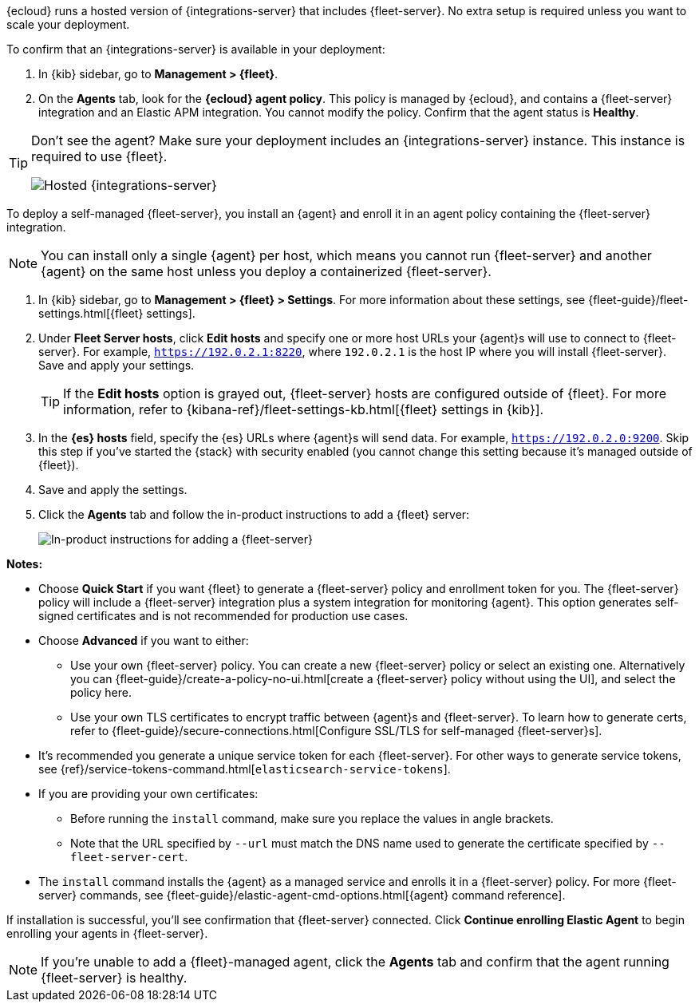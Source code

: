 // tag::ess[]

{ecloud} runs a hosted version of {integrations-server} that includes
{fleet-server}. No extra setup is required unless you want to scale your
deployment.

To confirm that an {integrations-server} is available in your deployment:

. In {kib} sidebar, go to **Management > {fleet}**.
. On the **Agents** tab, look for the **{ecloud} agent policy**. This policy is
managed by {ecloud}, and contains a {fleet-server} integration and an Elastic
APM integration. You cannot modify the policy. Confirm that the agent status is
**Healthy**.

[TIP]
====
Don't see the agent? Make sure your deployment includes an
{integrations-server} instance. This instance is required to use {fleet}.

[role="screenshot"]
image::images/integrations-server-hosted-container.png[Hosted {integrations-server}]
====

// end::ess[]

// tag::self-managed[]

To deploy a self-managed {fleet-server}, you install an {agent} and enroll it in
an agent policy containing the {fleet-server} integration.

NOTE: You can install only a single {agent} per host, which means you cannot run
{fleet-server} and another {agent} on the same host unless you deploy a
containerized {fleet-server}.

. In {kib} sidebar, go to **Management > {fleet} > Settings**. For more information
about these settings, see {fleet-guide}/fleet-settings.html[{fleet} settings].
// lint ignore fleet-server
. Under **Fleet Server hosts**, click **Edit hosts** and specify one or more host
URLs your {agent}s will use to connect to {fleet-server}. For example,
`https://192.0.2.1:8220`, where `192.0.2.1` is the host IP where you will
install {fleet-server}. Save and apply your settings.
+
TIP: If the **Edit hosts** option is grayed out, {fleet-server} hosts
are configured outside of {fleet}. For more information, refer to
{kibana-ref}/fleet-settings-kb.html[{fleet} settings in {kib}].

. In the **{es} hosts** field, specify the {es} URLs where {agent}s will send data.
For example, `https://192.0.2.0:9200`. Skip this step if you've started the
{stack} with security enabled (you cannot change this setting because it's
managed outside of {fleet}).

. Save and apply the settings.

. Click the **Agents** tab and follow the in-product instructions to add a
{fleet} server:
+
[role="screenshot"]
image::images/add-fleet-server.png[In-product instructions for adding a {fleet-server}]

**Notes:**

* Choose **Quick Start** if you want {fleet} to generate a
{fleet-server} policy and enrollment token for you. The {fleet-server} policy
will include a {fleet-server} integration plus a system integration for
monitoring {agent}. This option generates self-signed certificates and is not
recommended for production use cases.
* Choose **Advanced** if you want to either:
** Use your own {fleet-server} policy. You can create a new {fleet-server}
policy or select an existing one. Alternatively you can
{fleet-guide}/create-a-policy-no-ui.html[create a {fleet-server} policy without using the UI],
and select the policy here.
** Use your own TLS certificates to encrypt traffic between {agent}s and
{fleet-server}. To learn how to generate certs, refer to
{fleet-guide}/secure-connections.html[Configure SSL/TLS for self-managed {fleet-server}s].
* It's recommended you generate a unique service token for each
{fleet-server}. For other ways to generate service tokens, see
{ref}/service-tokens-command.html[`elasticsearch-service-tokens`].
* If you are providing your own certificates:
** Before running the `install` command, make sure you replace the values in
angle brackets. 
** Note that the URL specified by `--url` must match the DNS name used to
generate the certificate specified by `--fleet-server-cert`.
* The `install` command installs the {agent} as a managed service and enrolls it
in a {fleet-server} policy. For more {fleet-server} commands, see
{fleet-guide}/elastic-agent-cmd-options.html[{agent} command reference].

If installation is successful, you'll see confirmation that {fleet-server}
connected. Click **Continue enrolling Elastic Agent** to begin enrolling your
agents in {fleet-server}.

NOTE: If you're unable to add a {fleet}-managed agent, click the **Agents** tab
and confirm that the agent running {fleet-server} is healthy.

// end::self-managed[]
